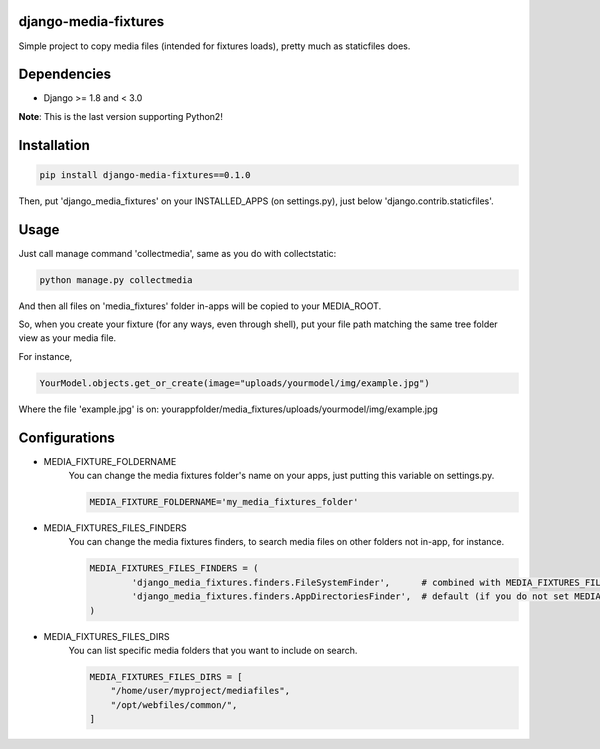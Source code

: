 |badge1| |badge2| |badge3| |badge4|

.. |badge1| image:: https://travis-ci.org/adrianoveiga/django-media-fixtures.svg?branch=version/0.1.x
    :target: https://travis-ci.org/adrianoveiga/django-media-fixtures
    :alt: Build Status

.. |badge2| image:: https://img.shields.io/pypi/v/django-media-fixtures/v0.1.0.svg
    :target: https://pypi.org/project/django-media-fixtures/
    :alt: PyPI Version

.. |badge3| image:: https://img.shields.io/pypi/pyversions/django-media-fixtures/v0.1.0
    :target: https://pypi.org/project/django-media-fixtures/
    :alt: Python Versions

.. |badge4| image:: https://img.shields.io/pypi/l/django-media-fixtures/v0.1.0
    :target: https://pypi.org/project/django-media-fixtures/
    :alt: License

django-media-fixtures
------------------------

Simple project to copy media files (intended for fixtures loads), pretty much as staticfiles does.


Dependencies
------------

- Django >= 1.8 and < 3.0

**Note**: This is the last version supporting Python2!


Installation
------------

.. code-block:: python

   pip install django-media-fixtures==0.1.0

Then, put 'django_media_fixtures' on your INSTALLED_APPS (on settings.py), just below 'django.contrib.staticfiles'.


Usage
-----

Just call manage command 'collectmedia', same as you do with collectstatic:

.. code-block:: python

    python manage.py collectmedia

And then all files on 'media_fixtures' folder in-apps will be copied to your MEDIA_ROOT.

So, when you create your fixture (for any ways, even through shell), put your file path matching the same tree folder view as your media file.

For instance,

.. code-block:: python

    YourModel.objects.get_or_create(image="uploads/yourmodel/img/example.jpg")

Where the file 'example.jpg' is on: yourappfolder/media_fixtures/uploads/yourmodel/img/example.jpg


Configurations
--------------

- MEDIA_FIXTURE_FOLDERNAME
    You can change the media fixtures folder's name on your apps, just putting this variable on settings.py. 

    .. code-block:: python
        
        MEDIA_FIXTURE_FOLDERNAME='my_media_fixtures_folder'

- MEDIA_FIXTURES_FILES_FINDERS
    You can change the media fixtures finders, to search media files on other folders not in-app, for instance. 
    
    .. code-block:: python
        
        MEDIA_FIXTURES_FILES_FINDERS = (
                'django_media_fixtures.finders.FileSystemFinder',      # combined with MEDIA_FIXTURES_FILES_DIRS, choose specific folders
                'django_media_fixtures.finders.AppDirectoriesFinder',  # default (if you do not set MEDIA_FIXTURES_FILES_FINDERS)
        )

- MEDIA_FIXTURES_FILES_DIRS
    You can list specific media folders that you want to include on search.

    .. code-block:: python

        MEDIA_FIXTURES_FILES_DIRS = [
            "/home/user/myproject/mediafiles",
            "/opt/webfiles/common/",
        ]

